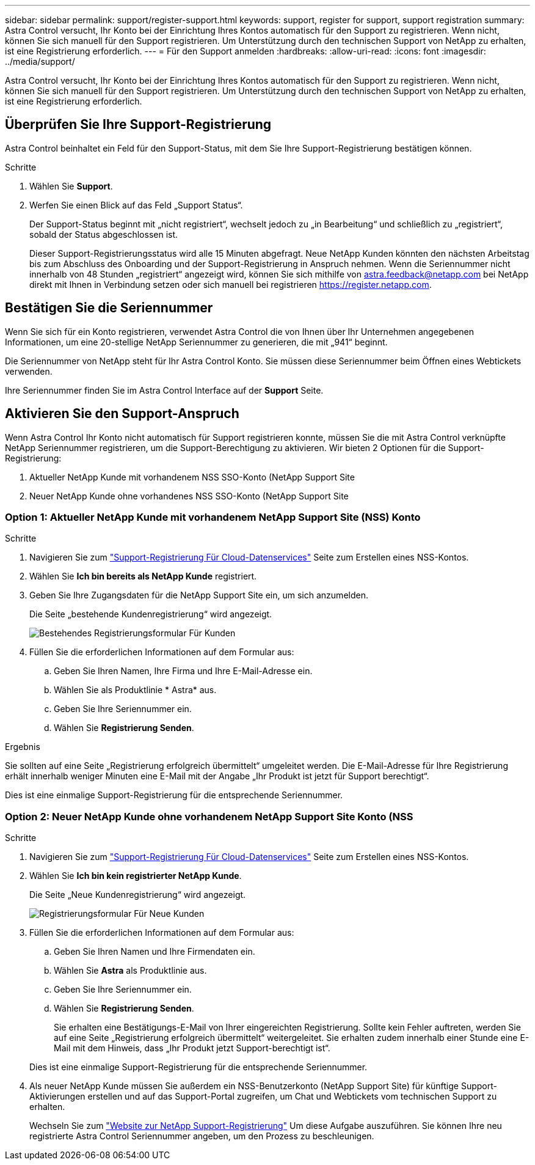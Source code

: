 ---
sidebar: sidebar 
permalink: support/register-support.html 
keywords: support, register for support, support registration 
summary: Astra Control versucht, Ihr Konto bei der Einrichtung Ihres Kontos automatisch für den Support zu registrieren. Wenn nicht, können Sie sich manuell für den Support registrieren. Um Unterstützung durch den technischen Support von NetApp zu erhalten, ist eine Registrierung erforderlich. 
---
= Für den Support anmelden
:hardbreaks:
:allow-uri-read: 
:icons: font
:imagesdir: ../media/support/


[role="lead"]
Astra Control versucht, Ihr Konto bei der Einrichtung Ihres Kontos automatisch für den Support zu registrieren. Wenn nicht, können Sie sich manuell für den Support registrieren. Um Unterstützung durch den technischen Support von NetApp zu erhalten, ist eine Registrierung erforderlich.



== Überprüfen Sie Ihre Support-Registrierung

Astra Control beinhaltet ein Feld für den Support-Status, mit dem Sie Ihre Support-Registrierung bestätigen können.

.Schritte
. Wählen Sie *Support*.
. Werfen Sie einen Blick auf das Feld „Support Status“.
+
Der Support-Status beginnt mit „nicht registriert“, wechselt jedoch zu „in Bearbeitung“ und schließlich zu „registriert“, sobald der Status abgeschlossen ist.

+
Dieser Support-Registrierungsstatus wird alle 15 Minuten abgefragt. Neue NetApp Kunden könnten den nächsten Arbeitstag bis zum Abschluss des Onboarding und der Support-Registrierung in Anspruch nehmen. Wenn die Seriennummer nicht innerhalb von 48 Stunden „registriert“ angezeigt wird, können Sie sich mithilfe von astra.feedback@netapp.com bei NetApp direkt mit Ihnen in Verbindung setzen oder sich manuell bei registrieren https://register.netapp.com[].





== Bestätigen Sie die Seriennummer

Wenn Sie sich für ein Konto registrieren, verwendet Astra Control die von Ihnen über Ihr Unternehmen angegebenen Informationen, um eine 20-stellige NetApp Seriennummer zu generieren, die mit „941“ beginnt.

Die Seriennummer von NetApp steht für Ihr Astra Control Konto. Sie müssen diese Seriennummer beim Öffnen eines Webtickets verwenden.

Ihre Seriennummer finden Sie im Astra Control Interface auf der *Support* Seite.



== Aktivieren Sie den Support-Anspruch

Wenn Astra Control Ihr Konto nicht automatisch für Support registrieren konnte, müssen Sie die mit Astra Control verknüpfte NetApp Seriennummer registrieren, um die Support-Berechtigung zu aktivieren. Wir bieten 2 Optionen für die Support-Registrierung:

. Aktueller NetApp Kunde mit vorhandenem NSS SSO-Konto (NetApp Support Site
. Neuer NetApp Kunde ohne vorhandenes NSS SSO-Konto (NetApp Support Site




=== Option 1: Aktueller NetApp Kunde mit vorhandenem NetApp Support Site (NSS) Konto

.Schritte
. Navigieren Sie zum https://register.netapp.com["Support-Registrierung Für Cloud-Datenservices"^] Seite zum Erstellen eines NSS-Kontos.
. Wählen Sie *Ich bin bereits als NetApp Kunde* registriert.
. Geben Sie Ihre Zugangsdaten für die NetApp Support Site ein, um sich anzumelden.
+
Die Seite „bestehende Kundenregistrierung“ wird angezeigt.

+
image:screenshot-existing-registration.gif["Bestehendes Registrierungsformular Für Kunden"]

. Füllen Sie die erforderlichen Informationen auf dem Formular aus:
+
.. Geben Sie Ihren Namen, Ihre Firma und Ihre E-Mail-Adresse ein.
.. Wählen Sie als Produktlinie * Astra* aus.
.. Geben Sie Ihre Seriennummer ein.
.. Wählen Sie *Registrierung Senden*.




.Ergebnis
Sie sollten auf eine Seite „Registrierung erfolgreich übermittelt“ umgeleitet werden. Die E-Mail-Adresse für Ihre Registrierung erhält innerhalb weniger Minuten eine E-Mail mit der Angabe „Ihr Produkt ist jetzt für Support berechtigt“.

Dies ist eine einmalige Support-Registrierung für die entsprechende Seriennummer.



=== Option 2: Neuer NetApp Kunde ohne vorhandenem NetApp Support Site Konto (NSS

.Schritte
. Navigieren Sie zum https://register.netapp.com["Support-Registrierung Für Cloud-Datenservices"^] Seite zum Erstellen eines NSS-Kontos.
. Wählen Sie *Ich bin kein registrierter NetApp Kunde*.
+
Die Seite „Neue Kundenregistrierung“ wird angezeigt.

+
image:screenshot-new-registration.gif["Registrierungsformular Für Neue Kunden"]

. Füllen Sie die erforderlichen Informationen auf dem Formular aus:
+
.. Geben Sie Ihren Namen und Ihre Firmendaten ein.
.. Wählen Sie *Astra* als Produktlinie aus.
.. Geben Sie Ihre Seriennummer ein.
.. Wählen Sie *Registrierung Senden*.
+
Sie erhalten eine Bestätigungs-E-Mail von Ihrer eingereichten Registrierung. Sollte kein Fehler auftreten, werden Sie auf eine Seite „Registrierung erfolgreich übermittelt“ weitergeleitet. Sie erhalten zudem innerhalb einer Stunde eine E-Mail mit dem Hinweis, dass „Ihr Produkt jetzt Support-berechtigt ist“.

+
Dies ist eine einmalige Support-Registrierung für die entsprechende Seriennummer.



. Als neuer NetApp Kunde müssen Sie außerdem ein NSS-Benutzerkonto (NetApp Support Site) für künftige Support-Aktivierungen erstellen und auf das Support-Portal zugreifen, um Chat und Webtickets vom technischen Support zu erhalten.
+
Wechseln Sie zum http://now.netapp.com/newuser/["Website zur NetApp Support-Registrierung"^] Um diese Aufgabe auszuführen. Sie können Ihre neu registrierte Astra Control Seriennummer angeben, um den Prozess zu beschleunigen.


